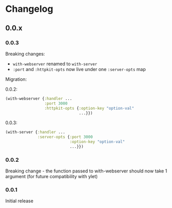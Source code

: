 * Changelog
** 0.0.x
*** 0.0.3

Breaking changes:

- ~with-webserver~ renamed to ~with-server~
- ~:port~ and ~:httpkit-opts~ now live under one ~:server-opts~ map

Migration:

0.0.2:

#+BEGIN_SRC clojure
  (with-webserver {:handler ...
                   :port 3000
                   :httpkit-opts {:option-key "option-val"
                                  ...}})
#+END_SRC

0.0.3:

#+BEGIN_SRC clojure
  (with-server {:handler ...
                :server-opts {:port 3000
                              :option-key "option-val"
                              ...}})
#+END_SRC
*** 0.0.2

Breaking change - the function passed to with-webserver should now
take 1 argument (for future compatibility with ylet)

*** 0.0.1

Initial release
